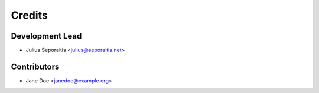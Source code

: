=======
Credits
=======

Development Lead
----------------

* Julius Seporaitis <julius@seporaitis.net>

Contributors
------------

* Jane Doe <janedoe@example.org>
